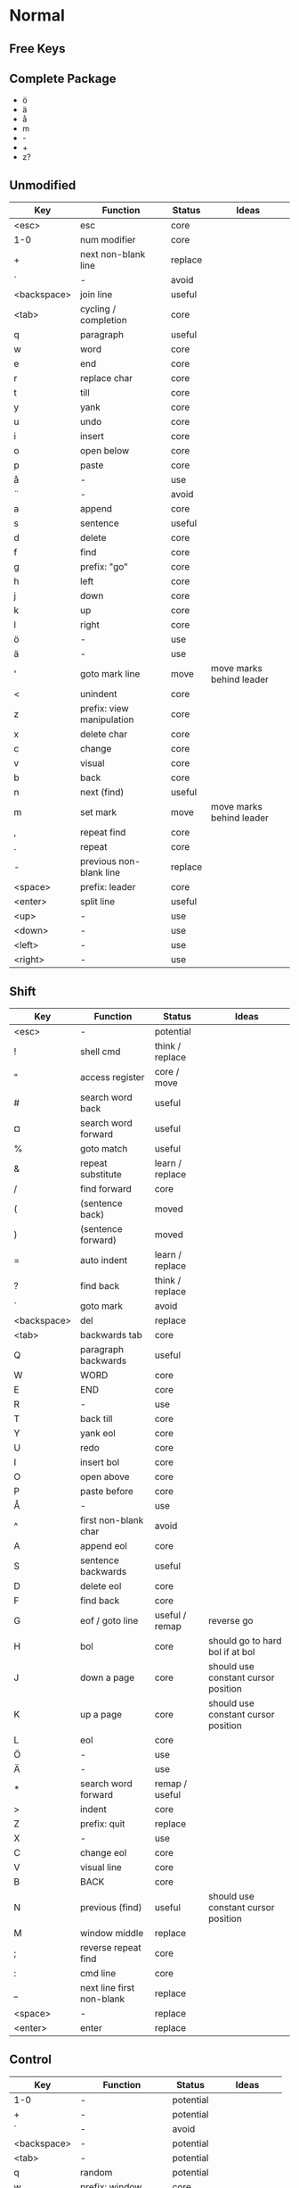 * Normal
** Free Keys
** Complete Package
  * ö
  * ä
  * å
  * m
  * -
  * +
  * z?
** Unmodified
    | Key         | Function                  | Status  | Ideas                    |
    |-------------+---------------------------+---------+--------------------------|
    | <esc>       | esc                       | core    |                          |
    | 1-0         | num modifier              | core    |                          |
    | +           | next non-blank line       | replace |                          |
    | ´           | -                         | avoid   |                          |
    | <backspace> | join line                 | useful  |                          |
    | <tab>       | cycling / completion      | core    |                          |
    | q           | paragraph                 | useful  |                          |
    | w           | word                      | core    |                          |
    | e           | end                       | core    |                          |
    | r           | replace char              | core    |                          |
    | t           | till                      | core    |                          |
    | y           | yank                      | core    |                          |
    | u           | undo                      | core    |                          |
    | i           | insert                    | core    |                          |
    | o           | open below                | core    |                          |
    | p           | paste                     | core    |                          |
    | å           | -                         | use     |                          |
    | ¨           | -                         | avoid   |                          |
    | a           | append                    | core    |                          |
    | s           | sentence                  | useful  |                          |
    | d           | delete                    | core    |                          |
    | f           | find                      | core    |                          |
    | g           | prefix: "go"              | core    |                          |
    | h           | left                      | core    |                          |
    | j           | down                      | core    |                          |
    | k           | up                        | core    |                          |
    | l           | right                     | core    |                          |
    | ö           | -                         | use     |                          |
    | ä           | -                         | use     |                          |
    | '           | goto mark line            | move    | move marks behind leader |
    | <           | unindent                  | core    |                          |
    | z           | prefix: view manipulation | core    |                          |
    | x           | delete char               | core    |                          |
    | c           | change                    | core    |                          |
    | v           | visual                    | core    |                          |
    | b           | back                      | core    |                          |
    | n           | next (find)               | useful  |                          |
    | m           | set mark                  | move    | move marks behind leader |
    | ,           | repeat find               | core    |                          |
    | .           | repeat                    | core    |                          |
    | -           | previous non-blank line   | replace |                          |
    | <space>     | prefix: leader            | core    |                          |
    | <enter>     | split line                | useful  |                          |
    | <up>        | -                         | use     |                          |
    | <down>      | -                         | use     |                          |
    | <left>      | -                         | use     |                          |
    | <right>     | -                         | use     |                          |
** Shift
    | Key         | Function                  | Status          | Ideas                               |
    |-------------+---------------------------+-----------------+-------------------------------------|
    | <esc>       | -                         | potential       |                                     |
    | !           | shell cmd                 | think / replace |                                     |
    | "           | access register           | core / move     |                                     |
    | #           | search word back          | useful          |                                     |
    | ¤           | search word forward       | useful          |                                     |
    | %           | goto match                | useful          |                                     |
    | &           | repeat substitute         | learn / replace |                                     |
    | /           | find forward              | core            |                                     |
    | (           | (sentence back)           | moved           |                                     |
    | )           | (sentence forward)        | moved           |                                     |
    | =           | auto indent               | learn / replace |                                     |
    | ?           | find back                 | think / replace |                                     |
    | `           | goto mark                 | avoid           |                                     |
    | <backspace> | del                       | replace         |                                     |
    | <tab>       | backwards tab             | core            |                                     |
    | Q           | paragraph backwards       | useful          |                                     |
    | W           | WORD                      | core            |                                     |
    | E           | END                       | core            |                                     |
    | R           | -                         | use             |                                     |
    | T           | back till                 | core            |                                     |
    | Y           | yank eol                  | core            |                                     |
    | U           | redo                      | core            |                                     |
    | I           | insert bol                | core            |                                     |
    | O           | open above                | core            |                                     |
    | P           | paste before              | core            |                                     |
    | Å           | -                         | use             |                                     |
    | ^           | first non-blank char      | avoid           |                                     |
    | A           | append eol                | core            |                                     |
    | S           | sentence backwards        | useful          |                                     |
    | D           | delete eol                | core            |                                     |
    | F           | find back                 | core            |                                     |
    | G           | eof / goto line           | useful / remap  | reverse go                          |
    | H           | bol                       | core            | should go to hard bol if at bol     |
    | J           | down a page               | core            | should use constant cursor position |
    | K           | up a page                 | core            | should use constant cursor position |
    | L           | eol                       | core            |                                     |
    | Ö           | -                         | use             |                                     |
    | Ä           | -                         | use             |                                     |
    | *           | search word forward       | remap / useful  |                                     |
    | >           | indent                    | core            |                                     |
    | Z           | prefix: quit              | replace         |                                     |
    | X           | -                         | use             |                                     |
    | C           | change eol                | core            |                                     |
    | V           | visual line               | core            |                                     |
    | B           | BACK                      | core            |                                     |
    | N           | previous (find)           | useful          | should use constant cursor position |
    | M           | window middle             | replace         |                                     |
    | ;           | reverse repeat find       | core            |                                     |
    | :           | cmd line                  | core            |                                     |
    | _           | next line first non-blank | replace         |                                     |
    | <space>     | -                         | replace         |                                     |
    | <enter>     | enter                     | replace         |                                     |
** Control
    | Key         | Function           | Status    | Ideas          |
    |-------------+--------------------+-----------+----------------|
    | 1-0         | -                  | potential |                |
    | +           | -                  | potential |                |
    | ´           | -                  | avoid     |                |
    | <backspace> | -                  | potential |                |
    | <tab>       | -                  | potential |                |
    | q           | random             | potential |                |
    | w           | prefix: window     | core      |                |
    | e           | scroll window down | move      | meta?          |
    | r           | (redo)             | moved     |                |
    | t           | random             | potential |                |
    | y           | scroll window up   | move      |                |
    | u           | undo-tree          | useful    |                |
    | i           | jump forward       | core      |                |
    | o           | jump backwards     | core      |                |
    | p           | paste pop          | potential |                |
    | å           | -                  | potential |                |
    | ¨           | -                  | avoid     |                |
    | a           | -                  | potential |                |
    | s           | emacs search       | potential |                |
    | d           | scroll down        | replace   |                |
    | f           | (page down)        | moved     |                |
    | g           | emacs quit         | potential |                |
    | h           | left split         | core      |                |
    | j           | down split         | core      |                |
    | k           | up split           | core      |                |
    | l           | right split        | core      |                |
    | ö           | -                  | potential |                |
    | ä           | -                  | potential |                |
    | '           | -                  | potential |                |
    | <           | -                  | potential |                |
    | z           | emacs state        | move      | meta           |
    | x           | emacs prefix       | no idea   |                |
    | c           | emacs prefix       | replace   | compile prefix |
    | v           | visual block       | core      |                |
    | b           | (page up)          | moved     |                |
    | n           | paste pop          | potential |                |
    | m           | enter?             | potential |                |
    | ,           | -                  | potential |                |
    | .           | repeat pop         | potential |                |
    | -           | negative argument  | potential |                |
    | <space>     | emacs selection    | potential |                |
    | <enter>     | -                  | potential |                |
** Alt - Emacs
*** Ideas
    * m-z for emacs state
*** Keys
    | Key   | Function      | Status |
    |-------+---------------+--------|
    | x     | emacs execute | core   |
    | + (?) | help          |        |
** Alt Gr
| Key   | Function         | Status          | Ideas                     |
|-------+------------------+-----------------+---------------------------|
| @     | execute macro    | promote         | move macros behind leader |
| £     | -                | avoid           |                           |
| $     | eol              | avoid           |                           |
| €     | -                | avoid           |                           |
| {     | back paragraph   | promote         | r would make most sence   |
| [     | prefix: objects  | promote         | move behind g             |
| ]     | prefix: objects  | promote         | ^                         |
| }     | paragraph        | promote         |                           |
| \     | execute in emacs | niche / promote |                           |
| e     | open emacs       | avoid           |                           |
| t     | open terminal    | avoid           |                           |
| ~     | toggle case      | avoid           |                           |
| \vert | goto column      | avoid           |                           |
| µ     | -                | avoid           |                           |
** Prefix: g - Go
***  Ideas
    * G as reverse?
    * j eof, k bof
    * These here:
    - G
    [ (             evil-previous-open-paren
    [ [             evil-backward-section-begin
    [ ]             evil-backward-section-end
    [ {             evil-previous-open-brace
    - g
    ] )             evil-next-close-paren
    ] [             evil-forward-section-end
    ] ]             evil-forward-section-begin
    ] }             evil-next-close-brace
*** Keys
| Key | Function                       | Status       | Ideas                 |
|-----+--------------------------------+--------------+-----------------------|
| &   | repeat global substitute       |              |                       |
| ,   | last change reverse            | promote      | move to spammable key |
| 8   | print cursor position          |              |                       |
| ;   | last change                    | promote      | move to spammable key |
| ?   | rot-13                         | replace      |                       |
| F   | file with line                 |              |                       |
| J   | join whitespace                |              |                       |
| U   | upper case                     |              |                       |
| a   | print cursor position          |              |                       |
| f   | file                           |              |                       |
| i   | insert resume                  |              |                       |
| q   | fill and move                  |              |                       |
| u   | lower case                     |              |                       |
| w   | fill text                      |              |                       |
| ~   | toggle case                    | avoid        |                       |
| c-] | find tag                       | doesnt work? |                       |
| #   | search back                    |              |                       |
| $   | end of visual line             |              |                       |
| *   | search forward                 |              |                       |
| 0   | beginning of visual line       |              |                       |
| E   | backwards WORD end             |              |                       |
| N   | select next match              |              |                       |
| ^   | first non blank of visual line | avoid        |                       |
| _   | last non-blank                 |              |                       |
| d   | definition                     |              |                       |
| e   | backwards word end             |              |                       |
| g   | first line                     |              |                       |
| j   | down visual line               | remap        | replace hjkl          |
| k   | up visual line                 | remap        | ^                     |
| m   | middle of visual line          |              |                       |
| n   | select next match              |              |                       |
| v   | restore visual selection       | useful       |                       |
** Prefix: z - Folding
*** Ideas
    * TODO: Should rethink folding
*** Keys
    | Key     | Function           | Status |
    |---------+--------------------+--------|
    | =       | spelling           |        |
    | O       | recursive open     |        |
    | a       | toggle fold        |        |
    | c       | close fold         |        |
    | m       | close folds        |        |
    | o       | open folds         |        |
    | r       | open folds         |        |
    | <enter> | keyboard macro     |        |
    | +       | bottom line to top |        |
    | -       | keyboard macro     |        |
    | .       | keyboard macro     |        |
    | H       | scroll left        |        |
    | L       | scroll right       |        |
    | ^       | top line to bottom |        |
    | b       | line to bottom     |        |
    | h       | column left        |        |
    | l       | column right       |        |
    | t       | line to top        |        |
    | z       | line to center     |        |
    | <left>  | keyboard macro     |        |
    | <right> | keyboard macro     |        |
    |         |                    |        |
** Prefix: C-w - Window
*** Keys
    | Key   | Function          | Status |
    |-------+-------------------+--------|
    | C-b   | bottom right      |        |
    | C-c   | delete            |        |
    | C-f   | ffap-other-widow? |        |
    | C-n   | new               |        |
    | C-o   | delete other      |        |
    | c-p   | mru?              |        |
    | c-r   | rotate down       |        |
    | c-s   | split             |        |
    | c-t   | top left          |        |
    | c-v   | vsplit            |        |
    | c-w   | next              |        |
    | c-_   | set height        |        |
    | +     | increase height   |        |
    | -     | decrease height   |        |
    | <     | decrease width    |        |
    | =     | balance windows   |        |
    | >     | increase width    |        |
    | H     | far left          |        |
    | J     | very bottom       |        |
    | K     | very top          |        |
    | L     | far right         |        |
    | R     | rotate upwards    |        |
    | S     | split             |        |
    | W     | previous          |        |
    | _     | set height        |        |
    | b     | bottom right      |        |
    | c     | delete            |        |
    | h     | left              |        |
    | j     | down              |        |
    | k     | up                |        |
    | l     | right             |        |
    | n     | new               |        |
    | \vbar | set width         |        |
    | c-H   | far left          |        |
    | c-J   | very bottom       |        |
    | c-K   | very top          |        |
    | c-L   | far right         |        |
    | c-R   | rotate upwards    |        |
    | c-S   | split             |        |
    | c-W   | previous          |        |
** Prefix: <space> - Leader
** Overwritten
   | Old Key | Function               | Status  | Ideas                     |
   |---------+------------------------+---------+---------------------------|
   | s       | evil-substitute        | useless |                           |
   | S       | evil-change-whole-line | useless |                           |
   | R       | evil-replace-state     | useless |                           |
   | q       | evil-record-macro      | remap   | move macros behind leader |
   | K       | evil-lookup (man)      | maybe   |                           |
   | c-u     | universal-argument     | remap   | m-u                       |
* Insert
** Keys
    | Key | Function            | Status |
    |-----+---------------------+--------|
    | c-a | paste last insert   |        |
    | c-d | shift line left     |        |
    | c-e | copy from below     |        |
    | c-h | insert {            | useful |
    | c-j | insert [            | useful |
    | c-k | insert ]            | useful |
    | c-l | insert }            | useful |
    | c-n | complete next       |        |
    | c-o | complete previous   |        |
    | c-r | paste from register |        |
    | c-t | shift line right    |        |
    | c-v | quoted insert       |        |
    | c-w | delete word back    |        |
    | c-y | copy from above     |        |
    | c-z | emacs state         |        |
** Overwritten
   | Old Key | Function       | Status | Ideas |
   |---------+----------------+--------+-------|
   | c-k     | insert-digraph |        |       |
